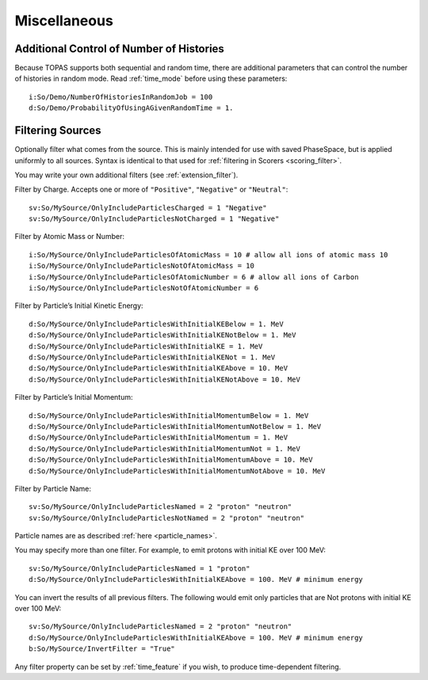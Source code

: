 Miscellaneous
-------------

Additional Control of Number of Histories
~~~~~~~~~~~~~~~~~~~~~~~~~~~~~~~~~~~~~~~~~

Because TOPAS supports both sequential and random time, there are additional parameters that can control the number of histories in random mode. Read :ref:`time_mode` before using these parameters::

    i:So/Demo/NumberOfHistoriesInRandomJob = 100
    d:So/Demo/ProbabilityOfUsingAGivenRandomTime = 1.



.. _source_filter:

Filtering Sources
~~~~~~~~~~~~~~~~~

Optionally filter what comes from the source. This is mainly intended for use with saved PhaseSpace, but is applied uniformly to all sources. Syntax is identical to that used for :ref:`filtering in Scorers <scoring_filter>`.

You may write your own additional filters (see :ref:`extension_filter`).

Filter by Charge. Accepts one or more of ``"Positive"``, ``"Negative"`` or ``"Neutral"``::

    sv:So/MySource/OnlyIncludeParticlesCharged = 1 "Negative"
    sv:So/MySource/OnlyIncludeParticlesNotCharged = 1 "Negative"

Filter by Atomic Mass or Number::

    i:So/MySource/OnlyIncludeParticlesOfAtomicMass = 10 # allow all ions of atomic mass 10
    i:So/MySource/OnlyIncludeParticlesNotOfAtomicMass = 10
    i:So/MySource/OnlyIncludeParticlesOfAtomicNumber = 6 # allow all ions of Carbon
    i:So/MySource/OnlyIncludeParticlesNotOfAtomicNumber = 6

Filter by Particle’s Initial Kinetic Energy::

    d:So/MySource/OnlyIncludeParticlesWithInitialKEBelow = 1. MeV
    d:So/MySource/OnlyIncludeParticlesWithInitialKENotBelow = 1. MeV
    d:So/MySource/OnlyIncludeParticlesWithInitialKE = 1. MeV
    d:So/MySource/OnlyIncludeParticlesWithInitialKENot = 1. MeV
    d:So/MySource/OnlyIncludeParticlesWithInitialKEAbove = 10. MeV
    d:So/MySource/OnlyIncludeParticlesWithInitialKENotAbove = 10. MeV

Filter by Particle’s Initial Momentum::

    d:So/MySource/OnlyIncludeParticlesWithInitialMomentumBelow = 1. MeV
    d:So/MySource/OnlyIncludeParticlesWithInitialMomentumNotBelow = 1. MeV
    d:So/MySource/OnlyIncludeParticlesWithInitialMomentum = 1. MeV
    d:So/MySource/OnlyIncludeParticlesWithInitialMomentumNot = 1. MeV
    d:So/MySource/OnlyIncludeParticlesWithInitialMomentumAbove = 10. MeV
    d:So/MySource/OnlyIncludeParticlesWithInitialMomentumNotAbove = 10. MeV

Filter by Particle Name::

    sv:So/MySource/OnlyIncludeParticlesNamed = 2 "proton" "neutron"
    sv:So/MySource/OnlyIncludeParticlesNotNamed = 2 "proton" "neutron"

Particle names are as described :ref:`here <particle_names>`.

You may specify more than one filter. For example, to emit protons with initial KE over 100 MeV::

    sv:So/MySource/OnlyIncludeParticlesNamed = 1 "proton"
    d:So/MySource/OnlyIncludeParticlesWithInitialKEAbove = 100. MeV # minimum energy

You can invert the results of all previous filters. The following would emit only particles that are Not protons with initial KE over 100 MeV::

    sv:So/MySource/OnlyIncludeParticlesNamed = 2 "proton" "neutron"
    d:So/MySource/OnlyIncludeParticlesWithInitialKEAbove = 100. MeV # minimum energy
    b:So/MySource/InvertFilter = "True"

Any filter property can be set by :ref:`time_feature` if you wish, to produce time-dependent filtering.
